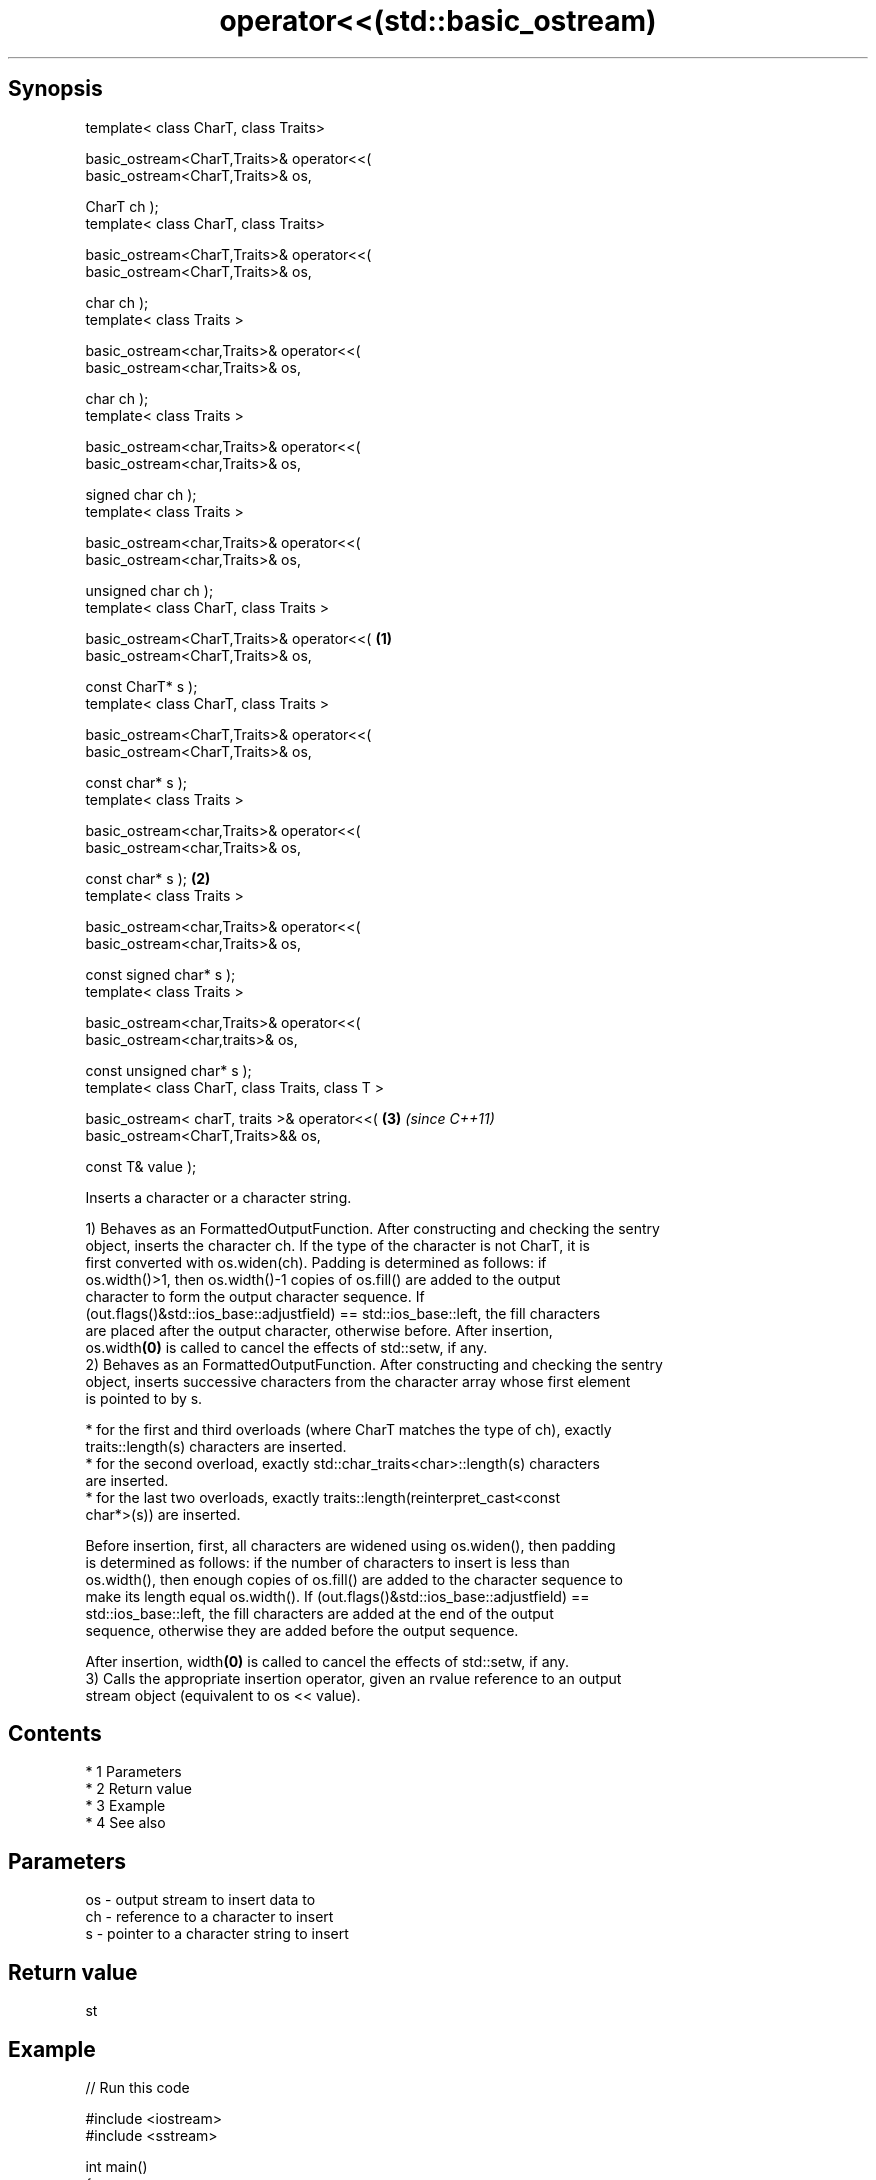 .TH operator<<(std::basic_ostream) 3 "Apr 19 2014" "1.0.0" "C++ Standard Libary"
.SH Synopsis
   template< class CharT, class Traits>

   basic_ostream<CharT,Traits>& operator<<(
   basic_ostream<CharT,Traits>& os,

   CharT ch );
   template< class CharT, class Traits>

   basic_ostream<CharT,Traits>& operator<<(
   basic_ostream<CharT,Traits>& os,

   char ch );
   template< class Traits >

   basic_ostream<char,Traits>& operator<<(
   basic_ostream<char,Traits>& os,

   char ch );
   template< class Traits >

   basic_ostream<char,Traits>& operator<<(
   basic_ostream<char,Traits>& os,

   signed char ch );
   template< class Traits >

   basic_ostream<char,Traits>& operator<<(
   basic_ostream<char,Traits>& os,

   unsigned char ch );
   template< class CharT, class Traits >

   basic_ostream<CharT,Traits>& operator<<(                   \fB(1)\fP
   basic_ostream<CharT,Traits>& os,

   const CharT* s );
   template< class CharT, class Traits >

   basic_ostream<CharT,Traits>& operator<<(
   basic_ostream<CharT,Traits>& os,

   const char* s );
   template< class Traits >

   basic_ostream<char,Traits>& operator<<(
   basic_ostream<char,Traits>& os,

   const char* s );                                               \fB(2)\fP
   template< class Traits >

   basic_ostream<char,Traits>& operator<<(
   basic_ostream<char,Traits>& os,

   const signed char* s );
   template< class Traits >

   basic_ostream<char,Traits>& operator<<(
   basic_ostream<char,traits>& os,

   const unsigned char* s );
   template< class CharT, class Traits, class T >

   basic_ostream< charT, traits >& operator<<(                        \fB(3)\fP \fI(since C++11)\fP
   basic_ostream<CharT,Traits>&& os,

   const T& value );

   Inserts a character or a character string.

   1) Behaves as an FormattedOutputFunction. After constructing and checking the sentry
   object, inserts the character ch. If the type of the character is not CharT, it is
   first converted with os.widen(ch). Padding is determined as follows: if
   os.width()>1, then os.width()-1 copies of os.fill() are added to the output
   character to form the output character sequence. If
   (out.flags()&std::ios_base::adjustfield) == std::ios_base::left, the fill characters
   are placed after the output character, otherwise before. After insertion,
   os.width\fB(0)\fP is called to cancel the effects of std::setw, if any.
   2) Behaves as an FormattedOutputFunction. After constructing and checking the sentry
   object, inserts successive characters from the character array whose first element
   is pointed to by s.

     * for the first and third overloads (where CharT matches the type of ch), exactly
       traits::length(s) characters are inserted.
     * for the second overload, exactly std::char_traits<char>::length(s) characters
       are inserted.
     * for the last two overloads, exactly traits::length(reinterpret_cast<const
       char*>(s)) are inserted.

   Before insertion, first, all characters are widened using os.widen(), then padding
   is determined as follows: if the number of characters to insert is less than
   os.width(), then enough copies of os.fill() are added to the character sequence to
   make its length equal os.width(). If (out.flags()&std::ios_base::adjustfield) ==
   std::ios_base::left, the fill characters are added at the end of the output
   sequence, otherwise they are added before the output sequence.

   After insertion, width\fB(0)\fP is called to cancel the effects of std::setw, if any.
   3) Calls the appropriate insertion operator, given an rvalue reference to an output
   stream object (equivalent to os << value).

.SH Contents

     * 1 Parameters
     * 2 Return value
     * 3 Example
     * 4 See also

.SH Parameters

   os - output stream to insert data to
   ch - reference to a character to insert
   s  - pointer to a character string to insert

.SH Return value

   st

.SH Example

   
// Run this code

 #include <iostream>
 #include <sstream>

 int main()
 {
     std::cout << "Hello, world" // the const char* overload
               << '\\n';          // the char overload
     std::string s = (std::ostringstream() << 1.2).str(); // rvalue overload
     std::cout << s << '\\n';
 }

.SH Output:

 Hello, world
 1.2

.SH See also

   operator<< inserts formatted data
              \fI(public member function)\fP
   widen      widens characters
              \fI(public member function of std::basic_ios)\fP
